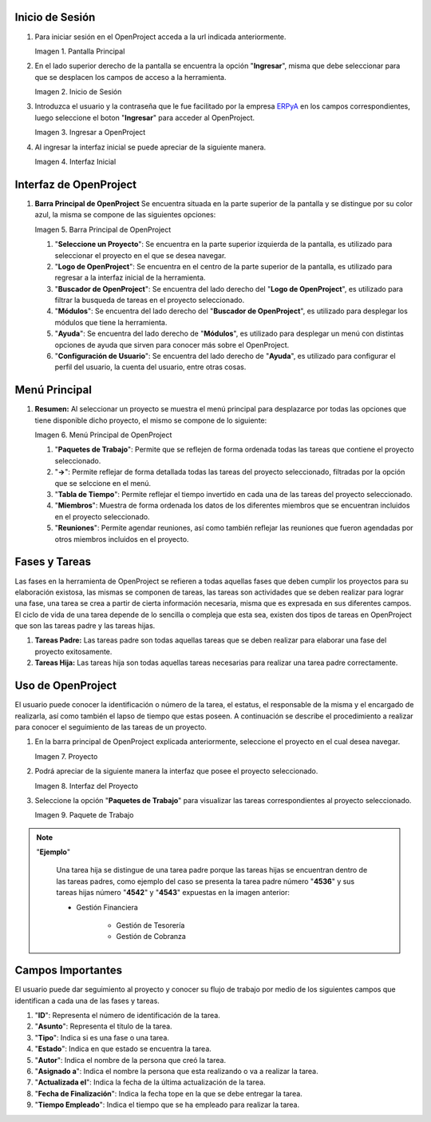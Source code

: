 .. |Pantalla Principal| image:: resources/principal.png
.. |Inicio de Sesión| image:: resources/inicio.png
.. |Ingresar a OpenProject| image:: resources/ingresar.png 
.. |Interfaz Inicial| image:: resources/inicial.png
.. |Barra Principal de OpenProject| image:: resources/barra.png
.. |Menú Principal de OpenProject| image:: resources/proyecto.png 
.. |Proyecto| image:: resources/selecproyecto.png
.. |Interfaz del Proyecto| image:: resources/interfaz.png
.. |Paquete de Trabajo| image:: resources/paquete.png

.. _documento/openproject:
.. _ERPyA: http://erpya.com

**Inicio de Sesión**
--------------------

#. Para iniciar sesión en el OpenProject acceda a la url indicada anteriormente. 

   |Pantalla Principal| 
 
   Imagen 1. Pantalla Principal
   

#. En el lado superior derecho de la pantalla se encuentra la opción "**Ingresar**", misma que debe seleccionar para que se desplacen los campos de acceso a la herramienta. 

   |Inicio de Sesión| 
 
   Imagen 2. Inicio de Sesión

#. Introduzca el usuario y la contraseña que le fue facilitado por la empresa `ERPyA`_ en los campos correspondientes, luego seleccione el boton "**Ingresar**" para acceder al OpenProject. 

   |Ingresar a OpenProject| 
 
   Imagen 3. Ingresar a OpenProject

#. Al ingresar la interfaz inicial se puede apreciar de la siguiente manera. 

   |Interfaz Inicial| 
 
   Imagen 4. Interfaz Inicial

**Interfaz de OpenProject**
---------------------------

#. **Barra Principal de OpenProject** Se encuentra situada en la parte superior de la pantalla y se distingue por su color azul, la misma se compone de las siguientes opciones: 

   |Barra Principal de OpenProject| 
   
   Imagen 5. Barra Principal de OpenProject

   #. "**Seleccione un Proyecto**": Se encuentra en la parte superior izquierda de la pantalla, es utilizado para seleccionar el proyecto en el que se desea navegar.

   #. "**Logo de OpenProject**": Se encuentra en el centro de la parte superior de la pantalla, es utilizado para regresar a la interfaz inicial de la herramienta.

   #. "**Buscador de OpenProject**": Se encuentra del lado derecho del "**Logo de OpenProject**", es utilizado para filtrar la busqueda de tareas en el proyecto seleccionado.

   #. "**Módulos**": Se encuentra del lado derecho del "**Buscador de OpenProject**", es utilizado para desplegar los módulos que tiene la herramienta.

   #. "**Ayuda**": Se encuentra del lado derecho de "**Módulos**", es utilizado para desplegar un menú con distintas opciones de ayuda que sirven para conocer más sobre el OpenProject.

   #. "**Configuración de Usuario**": Se encuentra del lado derecho de "**Ayuda**", es utilizado para configurar el perfil del usuario, la cuenta del usuario, entre otras cosas.

**Menú Principal**
------------------

#. **Resumen:** Al seleccionar un proyecto se muestra el menú principal para desplazarce por todas las opciones que tiene disponible dicho proyecto, el mismo se compone de lo siguiente:

   |Menú Principal de OpenProject|

   Imagen 6. Menú Principal de OpenProject

   #. "**Paquetes de Trabajo**": Permite que se reflejen de forma ordenada todas las tareas que contiene el proyecto seleccionado.

   #. "**->**": Permite reflejar de forma detallada todas las tareas del proyecto seleccionado, filtradas por la opción que se selccione en el menú.

   #. "**Tabla de Tiempo**": Permite reflejar el tiempo invertido en cada una de las tareas del proyecto seleccionado.

   #. "**Miembros**": Muestra de forma ordenada los datos de los diferentes miembros que se encuentran incluidos en el proyecto seleccionado.

   #. "**Reuniones**": Permite agendar reuniones, así como también reflejar las reuniones que fueron agendadas por otros miembros incluidos en el proyecto.

**Fases y Tareas**
------------------

Las fases en la herramienta de OpenProject se refieren a todas aquellas fases que deben cumplir los proyectos para su elaboración existosa, las mismas se componen de tareas, las tareas son actividades que se deben realizar para lograr una fase, una tarea se crea a partir de cierta información necesaria, misma que es expresada en sus diferentes campos. El ciclo de vida de una tarea depende de lo sencilla o compleja que esta sea, existen dos tipos de tareas en OpenProject que son las tareas padre y las tareas hijas.

#. **Tareas Padre:** Las tareas padre son todas aquellas tareas que se deben realizar para elaborar una fase del proyecto exitosamente.

#. **Tareas Hija:** Las tareas hija son todas aquellas tareas necesarias para realizar una tarea padre correctamente.

**Uso de OpenProject**
----------------------

El usuario puede conocer la identificación o número de la tarea, el estatus, el responsable de la misma y el encargado de realizarla, así como también el lapso de tiempo que estas poseen. A continuación se describe el procedimiento a realizar para conocer el seguimiento de las tareas de un proyecto.

#. En la barra principal de OpenProject explicada anteriormente, seleccione el proyecto en el cual desea navegar. 

   |Proyecto| 
 
   Imagen 7. Proyecto

#. Podrá apreciar de la siguiente manera la interfaz que posee el proyecto seleccionado. 

   |Interfaz del Proyecto| 
   
   Imagen 8. Interfaz del Proyecto     

#. Seleccione la opción "**Paquetes de Trabajo**" para visualizar las tareas correspondientes al proyecto seleccionado. 

   |Paquete de Trabajo| 
   
   Imagen 9. Paquete de Trabajo

.. note::

   "**Ejemplo**"

      Una tarea hija se distingue de una tarea padre porque las tareas hijas se encuentran dentro de las tareas padres, como ejemplo del caso se presenta la tarea padre número "**4536**" y sus tareas hijas número "**4542**" y "**4543**" expuestas en la imagen anterior:

      - Gestión Financiera

         - Gestión de Tesorería
         - Gestión de Cobranza

**Campos Importantes**
----------------------

El usuario puede dar seguimiento al proyecto y conocer su flujo de trabajo por medio de los siguientes campos que identifican a cada una de las fases y tareas.

#. "**ID**": Representa el número de identificación de la tarea.

#. "**Asunto**": Representa el título de la tarea.

#. "**Tipo**": Indica si es una fase o una tarea.

#. "**Estado**": Indica en que estado se encuentra la tarea.

#. "**Autor**": Indica el nombre de la persona que creó la tarea.

#. "**Asignado a**": Indica el nombre la persona que esta realizando o va a realizar la tarea.

#. "**Actualizada el**": Indica la fecha de la última actualización de la tarea.

#. "**Fecha de Finalización**": Indica la fecha tope en la que se debe entregar la tarea.

#. "**Tiempo Empleado**": Indica el tiempo que se ha empleado para realizar la tarea.
